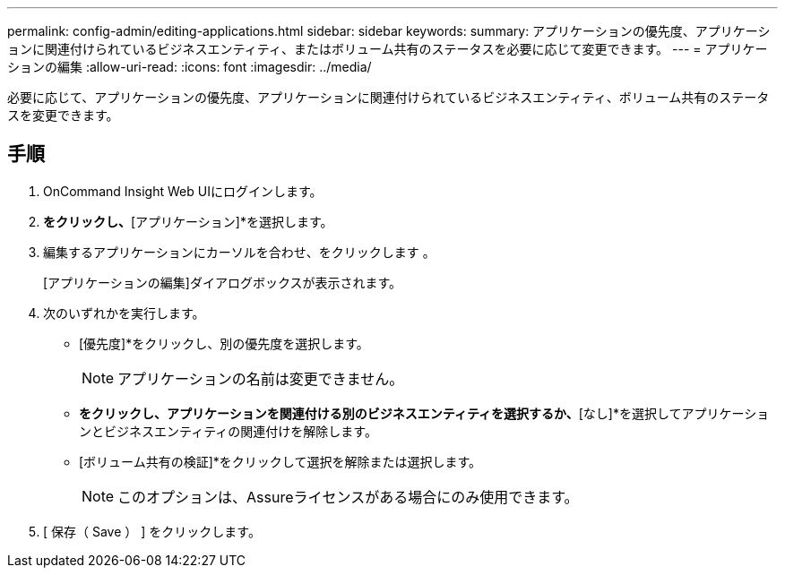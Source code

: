 ---
permalink: config-admin/editing-applications.html 
sidebar: sidebar 
keywords:  
summary: アプリケーションの優先度、アプリケーションに関連付けられているビジネスエンティティ、またはボリューム共有のステータスを必要に応じて変更できます。 
---
= アプリケーションの編集
:allow-uri-read: 
:icons: font
:imagesdir: ../media/


[role="lead"]
必要に応じて、アプリケーションの優先度、アプリケーションに関連付けられているビジネスエンティティ、ボリューム共有のステータスを変更できます。



== 手順

. OnCommand Insight Web UIにログインします。
. [管理]*をクリックし、*[アプリケーション]*を選択します。
. 編集するアプリケーションにカーソルを合わせ、をクリックします image:../media/edit-recipient-icon.gif[""]。
+
[アプリケーションの編集]ダイアログボックスが表示されます。

. 次のいずれかを実行します。
+
** [優先度]*をクリックし、別の優先度を選択します。
+
[NOTE]
====
アプリケーションの名前は変更できません。

====
** [ビジネスエンティティ]*をクリックし、アプリケーションを関連付ける別のビジネスエンティティを選択するか、*[なし]*を選択してアプリケーションとビジネスエンティティの関連付けを解除します。
** [ボリューム共有の検証]*をクリックして選択を解除または選択します。
+
[NOTE]
====
このオプションは、Assureライセンスがある場合にのみ使用できます。

====


. [ 保存（ Save ） ] をクリックします。

